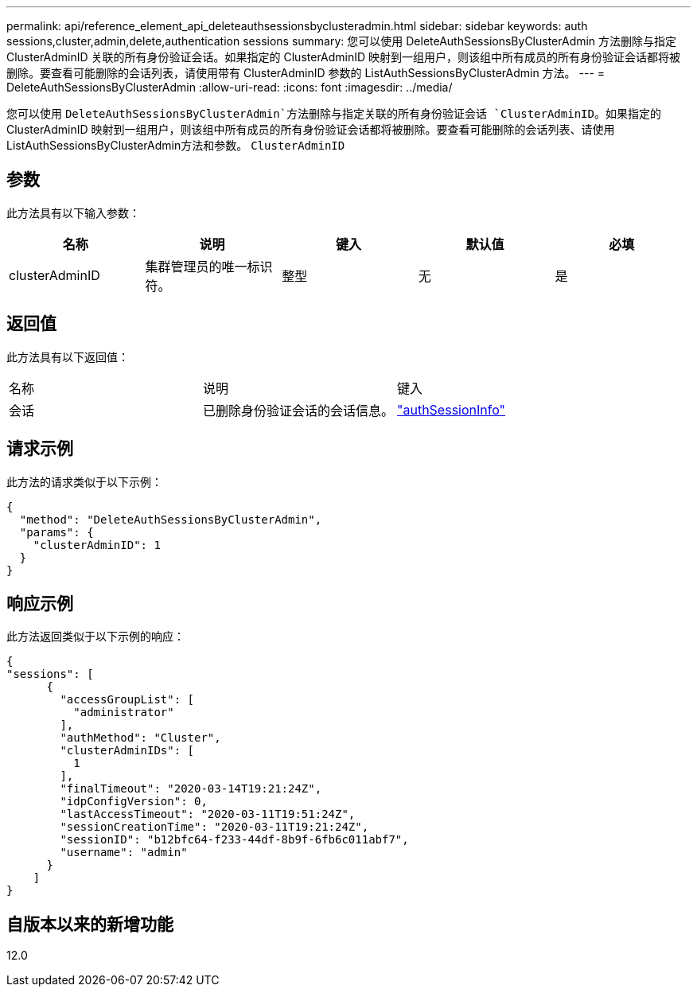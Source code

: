 ---
permalink: api/reference_element_api_deleteauthsessionsbyclusteradmin.html 
sidebar: sidebar 
keywords: auth sessions,cluster,admin,delete,authentication sessions 
summary: 您可以使用 DeleteAuthSessionsByClusterAdmin 方法删除与指定 ClusterAdminID 关联的所有身份验证会话。如果指定的 ClusterAdminID 映射到一组用户，则该组中所有成员的所有身份验证会话都将被删除。要查看可能删除的会话列表，请使用带有 ClusterAdminID 参数的 ListAuthSessionsByClusterAdmin 方法。 
---
= DeleteAuthSessionsByClusterAdmin
:allow-uri-read: 
:icons: font
:imagesdir: ../media/


[role="lead"]
您可以使用 `DeleteAuthSessionsByClusterAdmin`方法删除与指定关联的所有身份验证会话 `ClusterAdminID`。如果指定的 ClusterAdminID 映射到一组用户，则该组中所有成员的所有身份验证会话都将被删除。要查看可能删除的会话列表、请使用ListAuthSessionsByClusterAdmin方法和参数。 `ClusterAdminID`



== 参数

此方法具有以下输入参数：

|===
| 名称 | 说明 | 键入 | 默认值 | 必填 


 a| 
clusterAdminID
 a| 
集群管理员的唯一标识符。
 a| 
整型
 a| 
无
 a| 
是

|===


== 返回值

此方法具有以下返回值：

|===


| 名称 | 说明 | 键入 


 a| 
会话
 a| 
已删除身份验证会话的会话信息。
 a| 
link:reference_element_api_authsessioninfo.html["authSessionInfo"]

|===


== 请求示例

此方法的请求类似于以下示例：

[listing]
----
{
  "method": "DeleteAuthSessionsByClusterAdmin",
  "params": {
    "clusterAdminID": 1
  }
}
----


== 响应示例

此方法返回类似于以下示例的响应：

[listing]
----
{
"sessions": [
      {
        "accessGroupList": [
          "administrator"
        ],
        "authMethod": "Cluster",
        "clusterAdminIDs": [
          1
        ],
        "finalTimeout": "2020-03-14T19:21:24Z",
        "idpConfigVersion": 0,
        "lastAccessTimeout": "2020-03-11T19:51:24Z",
        "sessionCreationTime": "2020-03-11T19:21:24Z",
        "sessionID": "b12bfc64-f233-44df-8b9f-6fb6c011abf7",
        "username": "admin"
      }
    ]
}
----


== 自版本以来的新增功能

12.0
